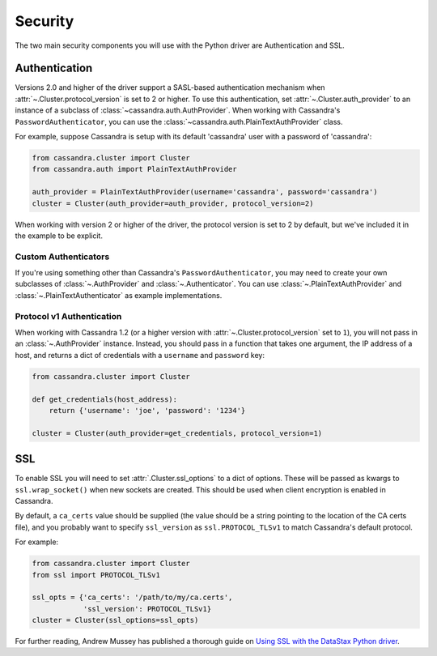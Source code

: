 .. _security:

Security
========
The two main security components you will use with the
Python driver are Authentication and SSL.

Authentication
--------------
Versions 2.0 and higher of the driver support a SASL-based
authentication mechanism when :attr:`~.Cluster.protocol_version`
is set to 2 or higher.  To use this authentication, set
:attr:`~.Cluster.auth_provider` to an instance of a subclass
of :class:`~cassandra.auth.AuthProvider`.  When working
with Cassandra's ``PasswordAuthenticator``, you can use
the :class:`~cassandra.auth.PlainTextAuthProvider` class.

For example, suppose Cassandra is setup with its default
'cassandra' user with a password of 'cassandra':

.. code-block:: python

    from cassandra.cluster import Cluster
    from cassandra.auth import PlainTextAuthProvider

    auth_provider = PlainTextAuthProvider(username='cassandra', password='cassandra')
    cluster = Cluster(auth_provider=auth_provider, protocol_version=2)


When working with version 2 or higher of the driver, the protocol
version is set to 2 by default, but we've included it in the example
to be explicit.

Custom Authenticators
^^^^^^^^^^^^^^^^^^^^^
If you're using something other than Cassandra's ``PasswordAuthenticator``,
you may need to create your own subclasses of :class:`~.AuthProvider` and
:class:`~.Authenticator`.  You can use :class:`~.PlainTextAuthProvider`
and :class:`~.PlainTextAuthenticator` as example implementations.

Protocol v1 Authentication
^^^^^^^^^^^^^^^^^^^^^^^^^^
When working with Cassandra 1.2 (or a higher version with
:attr:`~.Cluster.protocol_version` set to ``1``), you will not pass in
an :class:`~.AuthProvider` instance.  Instead, you should pass in a
function that takes one argument, the IP address of a host, and returns
a dict of credentials with a ``username`` and ``password`` key:

.. code-block:: python

    from cassandra.cluster import Cluster

    def get_credentials(host_address):
        return {'username': 'joe', 'password': '1234'}

    cluster = Cluster(auth_provider=get_credentials, protocol_version=1)

SSL
---
To enable SSL you will need to set :attr:`.Cluster.ssl_options` to a
dict of options.  These will be passed as kwargs to ``ssl.wrap_socket()``
when new sockets are created.  This should be used when client encryption
is enabled in Cassandra.

By default, a ``ca_certs`` value should be supplied (the value should be
a string pointing to the location of the CA certs file), and you probably
want to specify ``ssl_version`` as ``ssl.PROTOCOL_TLSv1`` to match
Cassandra's default protocol.

For example:

.. code-block:: python

    from cassandra.cluster import Cluster
    from ssl import PROTOCOL_TLSv1

    ssl_opts = {'ca_certs': '/path/to/my/ca.certs',
                'ssl_version': PROTOCOL_TLSv1}
    cluster = Cluster(ssl_options=ssl_opts)

For further reading, Andrew Mussey has published a thorough guide on
`Using SSL with the DataStax Python driver <http://blog.amussey.com/post/64036730812/cassandra-2-0-client-server-ssl-with-datastax-python>`_.
